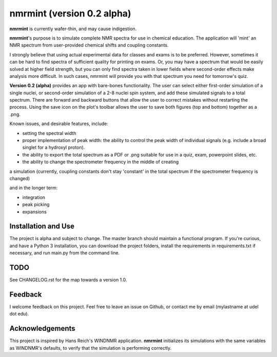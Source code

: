 nmrmint (version 0.2 alpha)
*******************************

.. image:: docs/source/nmrmint_readme.png

**nmrmint** is currently wafer-thin, and may cause indigestion.

**nmrmint**'s purpose is to simulate complete NMR spectra for use in chemical education. The application will 'mint' an NMR spectrum from user-provided chemical shifts and coupling constants.

I strongly believe that using actual experimental data for classes and exams
is to be preferred. However, sometimes it can be hard to find spectra of
sufficient quality for printing on exams. Or, you may have a spectrum that
would be easily solved at higher field strength, but you can only find
spectra taken in lower fields where second-order effects make analysis more
difficult. In such cases, nmrmint will provide you with that spectrum you need for
tomorrow's quiz.

**Version 0.2 (alpha)** provides an app with bare-bones functionality. The user can select either first-order simulation of a single nuclei, or second-order simulation of a 2-8 nuclei spin system, and add these simulated signals to a total spectrum. There are forward and backward buttons that allow the user to correct mistakes without restarting the process. Using the save icon on the plot's toolbar allows the user to save both figures (top and bottom) together as a .png.

Known issues, and desirable features, include:

* setting the spectral width
* proper implementation of peak width: the ability to control the peak width of individual signals (e.g. include a broad singlet for a hydroxyl proton).
* the ability to export the total spectrum as a PDF or .png suitable for use in a quiz, exam, powerpoint slides, etc.
* the ability to change the spectrometer frequency in the middle of creating
a simulation (currently, coupling constants don't stay 'constant' in the
total spectrum if the spectrometer frequency is changed)

and in the longer term:

* integration
* peak picking
* expansions

Installation and Use
====================

The project is alpha and subject to change. The master branch should
maintain a functional program. If you're curious, and have a Python 3
installation, you can download the project folders, install the requirements in requirements.txt if necessary, and run main.py from the command line.

TODO
====

See CHANGELOG.rst for the map towards a version 1.0.

Feedback
========

I welcome feedback on this project. Feel free to leave an issue on Github, or
contact me by email (mylastname at udel dot edu).

Acknowledgements
================

This project is inspired by Hans Reich's WINDNMR application. **nmrmint**
initializes its simulations with the same variables as WINDNMR's defaults,
to verify that the simulation is performing correctly.